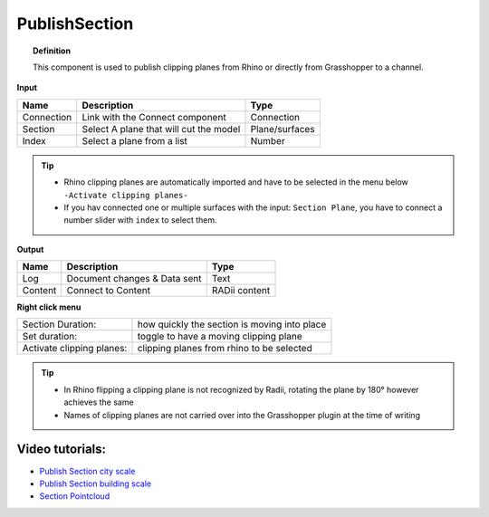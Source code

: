 .. RevSarah

****************
PublishSection
****************

.. image:: ../images/Publish/Publish_section.png
    :scale: 80 %

.. topic:: Definition
    
  This component is used to publish clipping planes from Rhino or directly from Grasshopper to a channel.


**Input**

.. table::
  :align: left
    
  ==========  ======================================  ==============
  Name        Description                             Type
  ==========  ======================================  ==============
  Connection  Link with the Connect component         Connection
  Section     Select A plane that will cut the model   Plane/surfaces
  Index       Select a plane from a list              Number
  ==========  ======================================  ==============

.. tip::

   - Rhino clipping planes are automatically imported and have to be selected in the menu below ``-Activate clipping planes-``
   - If you hav connected one or multiple surfaces with the input: ``Section Plane``, you have to connect a number slider with ``index`` to select them.

**Output**

.. table::
  :align: left

  ==========  ======================================  ==============
  Name        Description                             Type
  ==========  ======================================  ==============
  Log         Document changes & Data sent            Text
  Content     Connect to Content                      RADii content
  ==========  ======================================  ==============

**Right click menu**

.. table::
  :align: left

  ==========================  ================================================
  Section Duration:           how quickly the section is moving into place
  Set duration:               toggle to have a moving clipping plane
  Activate clipping planes:   clipping planes from rhino to be selected
  ==========================  ================================================

.. tip:: 
  
  - In Rhino flipping a clipping plane is not recognized by Radii, rotating the plane by 180° however achieves the same
  - Names of clipping planes are not carried over into the Grasshopper plugin at the time of writing

Video tutorials:
-----------------

- `Publish Section city scale <https://www.youtube.com/watch?v=5zsiGtmGIz4>`_
- `Publish Section building scale <https://www.youtube.com/watch?v=3mJXLDXxK8o>`_
- `Section Pointcloud <https://www.youtube.com/watch?v=JkuKp_Q2p2A>`_
